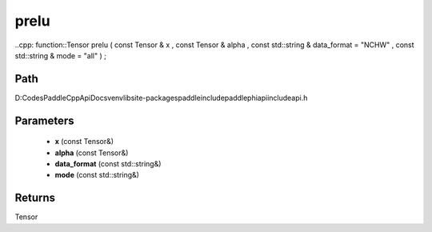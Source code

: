 .. _en_api_paddle_experimental_prelu:

prelu
-------------------------------

..cpp: function::Tensor prelu ( const Tensor & x , const Tensor & alpha , const std::string & data_format = "NCHW" , const std::string & mode = "all" ) ;


Path
:::::::::::::::::::::
D:\Codes\PaddleCppApiDocs\venv\lib\site-packages\paddle\include\paddle\phi\api\include\api.h

Parameters
:::::::::::::::::::::
	- **x** (const Tensor&)
	- **alpha** (const Tensor&)
	- **data_format** (const std::string&)
	- **mode** (const std::string&)

Returns
:::::::::::::::::::::
Tensor
